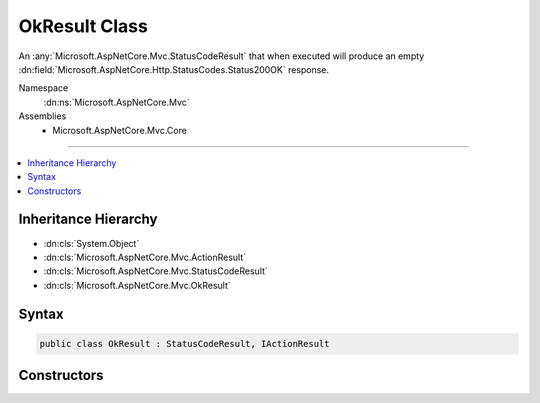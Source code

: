 

OkResult Class
==============






An :any:`Microsoft.AspNetCore.Mvc.StatusCodeResult` that when executed will produce an empty
:dn:field:`Microsoft.AspNetCore.Http.StatusCodes.Status200OK` response.


Namespace
    :dn:ns:`Microsoft.AspNetCore.Mvc`
Assemblies
    * Microsoft.AspNetCore.Mvc.Core

----

.. contents::
   :local:



Inheritance Hierarchy
---------------------


* :dn:cls:`System.Object`
* :dn:cls:`Microsoft.AspNetCore.Mvc.ActionResult`
* :dn:cls:`Microsoft.AspNetCore.Mvc.StatusCodeResult`
* :dn:cls:`Microsoft.AspNetCore.Mvc.OkResult`








Syntax
------

.. code-block:: csharp

    public class OkResult : StatusCodeResult, IActionResult








.. dn:class:: Microsoft.AspNetCore.Mvc.OkResult
    :hidden:

.. dn:class:: Microsoft.AspNetCore.Mvc.OkResult

Constructors
------------

.. dn:class:: Microsoft.AspNetCore.Mvc.OkResult
    :noindex:
    :hidden:

    
    .. dn:constructor:: Microsoft.AspNetCore.Mvc.OkResult.OkResult()
    
        
    
        
        Initializes a new instance of the :any:`Microsoft.AspNetCore.Mvc.OkResult` class.
    
        
    
        
        .. code-block:: csharp
    
            public OkResult()
    

